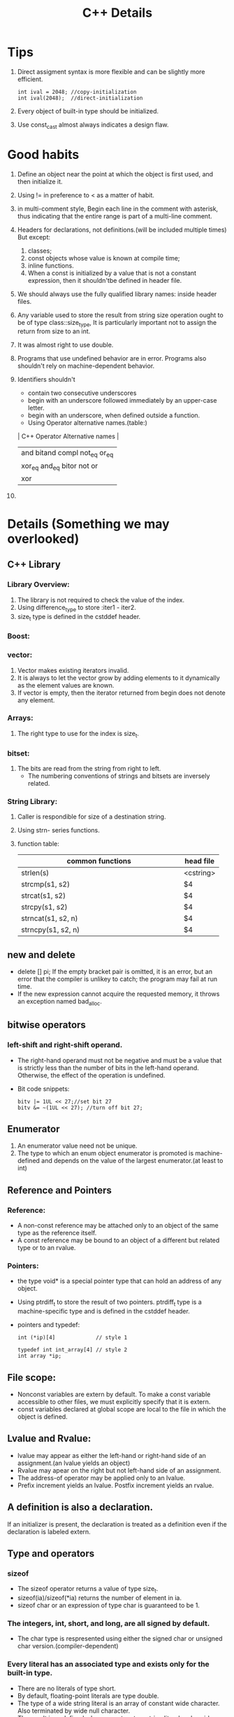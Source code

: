 # -*- mode: org -*-
# Last modified: <2012-02-15 23:11:07 Wednesday by richard>
#+STARTUP: showall
#+TITLE:   C++ Details

* Tips
  1. Direct assigment syntax is more flexible and can be slightly more
     efficient.
     #+begin_src c++ :tangle yes
int ival = 2048; //copy-initialization
int ival(2048);  //direct-initialization
     #+end_src
  2. Every object of built-in type should be initialized.
  3. Use const_cast almost always indicates a design flaw.

* Good habits
  1. Define an object near the point at which the object is first
     used, and then initialize it.
  2. Using != in preference to < as a matter of habit.
  3. in multi-comment style, Begin each line in the comment with
     asterisk, thus indicating that the entire range is part of a
     multi-line comment.
  4. Headers for declarations, not definitions.(will be included
     multiple times)
     But except:
     1. classes;
     2. const objects whose value is known at compile time;
     3. inline functions.
     4. When a const is initialized by a value that is not a constant
        expression, then it shouldn'tbe defined in header file.
  5. We should always use the fully qualified library names: inside
     header files.
  6. Any variable used to store the result from string size operation
     ought to be of type class::size_type, It is particularly
     important not to assign the return from size to an int.
  7. It was almost right to use double.
  8. Programs that use undefined behavior are in error.
     Programs also shouldn't rely on machine-dependent behavior.
  9. Identifiers shouldn't
     - contain two consecutive underscores
     - begin with an underscore followed immediately by an upper-case
       letter.
     - begin with an underscore, when defined outside a function.
     - Using Operator alternative names.(table:)
     | C++ Operator Alternative names       |
     |--------------------------------------|
     | and     bitand  compl  not_eq  or_eq |
     | xor_eq  and_eq  bitor  not     or    |
     | xor                                  |
  10. 

      
* Details (Something we may overlooked)

** C++ Library

*** Library Overview:
    1. The library is not required to check the value of the index.
    2. Using difference_type to store :iter1 - iter2.
    3. size_t type is defined in the cstddef header.

*** Boost:



*** vector: 
    1. Vector makes existing iterators invalid.
    2. It is always to let the vector grow by adding elements to it
       dynamically as the element values are known.
    3. If vector is empty, then the iterator returned from begin does
       not denote any element.

*** Arrays:
    1. The right type to use for the index is size_t.

*** bitset:
    1. The bits are read from the string from right to left.
       - The numbering conventions of strings and bitsets are
         inversely related. 

*** String Library:
    1. Caller is respondible for size of a destination string.
    2. Using strn- series functions.
    3. function table:
       | <25>                      |           |
       | common functions          | head file |
       |---------------------------+-----------|
       | strlen(s)                 | <cstring> |
       | strcmp(s1, s2)            | $4        |
       | strcat(s1, s2)            | $4        |
       | strcpy(s1, s2)            | $4        |
       | strncat(s1, s2, n)        | $4        |
       | strncpy(s1, s2, n)        | $4        |
       |---------------------------+-----------|

** new and delete
   - delete [] pi;
     If the empty bracket pair is omitted, it is an error, but an
     error that the compiler is unlikey to catch; the program may fail
     at run time.
   - If the new expression cannot acquire the requested memory, it
     throws an exception named bad_alloc.

** bitwise operators
*** left-shift and right-shift operand.
    - The right-hand operand must not be negative and must be a value
      that is strictly less than the number of bits in the left-hand
      operand. Otherwise, the effect of the operation is undefined.
    - Bit code snippets:
      #+begin_src c++ :tangle yes
    bitv |= 1UL << 27;//set bit 27
    bitv &= ~(1UL << 27); //turn off bit 27;
      #+end_src



** Enumerator
   1. An enumerator value need not be unique.
   2. The type to which an enum object enumerator is promoted is
      machine-defined and depends on the value of the largest
      enumerator.(at least to int)

** Reference and Pointers
*** Reference:
    - A non-const reference may be attached only to an object of the
      same type as the reference itself.
    - A const reference may be bound to an object of a different but
      related type or to an rvalue.

*** Pointers:
    - the type void* is a special pointer type that can hold an
      address of any object.
    - Using ptrdiff_t to store the result of two pointers.
      ptrdiff_t type is a machine-specific type and is defined in the
      cstddef header.
    - pointers and typedef:
      #+begin_src c++ :tangle yes
int (*ip)[4]             // style 1

typedef int int_array[4] // style 2
int array *ip;
      #+end_src


** File scope:
   - Nonconst variables are extern by default. To make a const
     variable accessible to other files, we must explicitly specify
     that it is extern.
   - const variables declared at global scope are local to the file in which the object is defined.
** Lvalue and Rvalue:
   - lvalue may appear as either the left-hand or right-hand side of
     an assignment.(an lvalue yields an object)
   - Rvalue may apear on the right but not left-hand side of an
     assignment.
   - The address-of operator may be applied only to an lvalue.
   - Prefix increment yields an lvalue.
     Postfix increment yields an rvalue.

** A definition is also a declaration.
   If an initializer is present, the declaration is treated as a
   definition even if the declaration is labeled extern.


** Type and operators
*** sizeof
    - The sizeof operator returns a value of type size_t.
    - sizeof(ia)/sizeof(*ia) returns the number of element in ia.
    - sizeof char or an expression of type char is guaranteed to
      be 1.

*** The integers, int, short, and long, are all signed by default.
    - The char type is respresented using either the signed char or
      unsigned char version.(compiler-dependent)

*** Every literal has an associated type and exists only for the built-in type.
    - There are no literals of type short.
    - By default, floating-point literals are type double.
    - The type of a wide string literal is an array of constant wide
      character. Also terminated by wide null character.
    - The result is undefined when concatenate a string literal and a
      wide string literal.
    #+begin_src c++ :tangle yes
     std::cout << "string here" L"wide string here" << std::endl;
     std::cout << "string here again" << std::endl;
     std::cout << L"wide string here again" << std::endl;
    #+end_src
    - Example table:
    | type                       | Example                 |
    |----------------------------+-------------------------|
    | unsigned                   | 123u                    |
    | unsigned long              | 1024UL, 8LU             |
    | long                       | 1L                      |
    | double                     | 0., 0e0                 |
    | float                      | 3.14F, 3.1415E0f, .001f |
    | bool                       | true, false             |
    | char                       | 'a'                     |
    | char*(String literal)      | "string"                |
    | wchar_t                    | L'a'                    |
    | wchar_t*(w-string literal) | L"wide string"          |

*** Using wide-character literal of type wchar_t by 

*** Escape sequence form:
    - \ooo(three octal digits.)
      - \7 (bell) \12 (newline) \40 (blank)
      - \0 (null) \062 (`2`)    \115 (`M`)
    - \xddd(hexadecimal escape sequence.)


** An istream becomes invalid when we hit end-of-file or encounter an invalid input.

** Buffers:

*** Output buffers usually must be explicitly flushed to force the buffer to be written.

*** reading cin flushes cout; cout is also flushed when the program ends normally.

*** By default, writes to cerr are not buffered and clog are buffered.


* Methods

** The use a class we need to know three things:
   1. What is its name?
   2. Where is it defined?
   3. What operations does it support?

